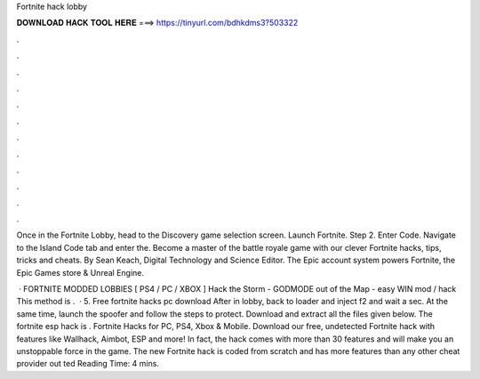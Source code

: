 Fortnite hack lobby



𝐃𝐎𝐖𝐍𝐋𝐎𝐀𝐃 𝐇𝐀𝐂𝐊 𝐓𝐎𝐎𝐋 𝐇𝐄𝐑𝐄 ===> https://tinyurl.com/bdhkdms3?503322



.



.



.



.



.



.



.



.



.



.



.



.

Once in the Fortnite Lobby, head to the Discovery game selection screen. Launch Fortnite. Step 2. Enter Code. Navigate to the Island Code tab and enter the. Become a master of the battle royale game with our clever Fortnite hacks, tips, tricks and cheats. By Sean Keach, Digital Technology and Science Editor. The Epic account system powers Fortnite, the Epic Games store & Unreal Engine.

 · FORTNITE MODDED LOBBIES [ PS4 / PC / XBOX ] Hack the Storm - GODMODE out of the Map - easy WIN mod / hack This method is .  · 5. Free fortnite hacks pc download After in lobby, back to loader and inject f2 and wait a sec. At the same time, launch the spoofer and follow the steps to protect. Download and extract all the files given below. The fortnite esp hack is . Fortnite Hacks for PC, PS4, Xbox & Mobile. Download our free, undetected Fortnite hack with features like Wallhack, Aimbot, ESP and more! In fact, the hack comes with more than 30 features and will make you an unstoppable force in the game. The new Fortnite hack is coded from scratch and has more features than any other cheat provider out ted Reading Time: 4 mins.
